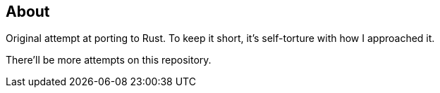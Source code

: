 == About
Original attempt at porting to Rust. To keep it short, it's self-torture with how I approached it.

There'll be more attempts on this repository.